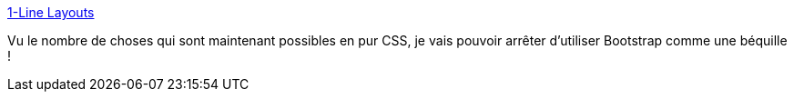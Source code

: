 :jbake-type: post
:jbake-status: published
:jbake-title: 1-Line Layouts
:jbake-tags: css,web,layout,exemple,_mois_juil.,_année_2020
:jbake-date: 2020-07-09
:jbake-depth: ../
:jbake-uri: shaarli/1594302558000.adoc
:jbake-source: https://nicolas-delsaux.hd.free.fr/Shaarli?searchterm=https%3A%2F%2F1linelayouts.glitch.me%2F&searchtags=css+web+layout+exemple+_mois_juil.+_ann%C3%A9e_2020
:jbake-style: shaarli

https://1linelayouts.glitch.me/[1-Line Layouts]

Vu le nombre de choses qui sont maintenant possibles en pur CSS, je vais pouvoir arrêter d'utiliser Bootstrap comme une béquille !
